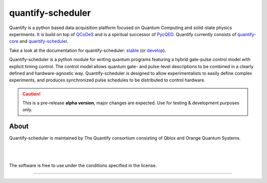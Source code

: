 ==================
quantify-scheduler
==================

.. image:: https://gitlab.com/quantify-os/quantify-scheduler/badges/develop/pipeline.svg
    :target: https://gitlab.com/quantify-os/quantify-scheduler/pipelines/

.. image:: https://img.shields.io/pypi/v/quantify-scheduler.svg
    :target: https://pypi.org/pypi/quantify-scheduler

.. image:: https://app.codacy.com/project/badge/Grade/0c9cf5b6eb5f47ffbd2bb484d555c7e3
    :target: https://www.codacy.com/gl/quantify-os/quantify-scheduler/dashboard?utm_source=gitlab.com&amp;utm_medium=referral&amp;utm_content=quantify-os/quantify-scheduler&amp;utm_campaign=Badge_Grade
    :alt: Code Quality
.. image:: https://app.codacy.com/project/badge/Coverage/0c9cf5b6eb5f47ffbd2bb484d555c7e3
    :target: https://www.codacy.com/gl/quantify-os/quantify-scheduler/dashboard?utm_source=gitlab.com&amp;utm_medium=referral&amp;utm_content=quantify-os/quantify-scheduler&amp;utm_campaign=Badge_Coverage
    :alt: Coverage

.. image:: https://readthedocs.com/projects/quantify-quantify-scheduler/badge/?version=develop&token=ed6fdbf228e1369eacbeafdbad464f6de927e5dfb3a8e482ad0adcbea76fe74c
    :target: https://quantify-quantify-scheduler.readthedocs-hosted.com
    :alt: Documentation Status

.. image:: https://img.shields.io/badge/License-BSD%204--Clause-blue.svg
    :target: https://gitlab.com/quantify-os/quantify-scheduler/-/blob/master/LICENSE

.. image:: https://img.shields.io/badge/code%20style-black-000000.svg
    :target: https://github.com/psf/black

Quantify is a python based data acquisition platform focused on Quantum Computing and solid-state physics experiments.
It is build on top of `QCoDeS <https://qcodes.github.io/Qcodes/>`_ and is a spiritual successor of `PycQED <https://github.com/DiCarloLab-Delft/PycQED_py3>`_.
Quantify currently consists of `quantify-core <https://pypi.org/project/quantify-core/>`_ and `quantify-scheduler <https://pypi.org/project/quantify-scheduler/>`_.

Take a look at the documentation for quantify-scheduler: `stable <https://quantify-quantify-scheduler.readthedocs-hosted.com/en/stable/>`_ (or `develop <https://quantify-quantify-scheduler.readthedocs-hosted.com/en/develop/>`_).

Quantify-scheduler is a python module for writing quantum programs featuring a hybrid gate-pulse control model with explicit timing control.
The control model allows quantum gate- and pulse-level descriptions to be combined in a clearly defined and hardware-agnostic way.
Quantify-scheduler is designed to allow experimentalists to easily define complex experiments, and produces synchronized pulse schedules to be distributed to control hardware.

.. caution::

    This is a pre-release **alpha version**, major changes are expected. Use for testing & development purposes only.

About
--------

Quantify-scheduler is maintained by The Quantify consortium consisting of Qblox and Orange Quantum Systems.

.. |_| unicode:: 0xA0
   :trim:


.. figure:: https://cdn.sanity.io/images/ostxzp7d/production/f9ab429fc72aea1b31c4b2c7fab5e378b67d75c3-132x31.svg
    :width: 200px
    :target: https://qblox.com
    :align: left

.. figure:: https://orangeqs.com/OQS_logo_with_text.svg
    :width: 200px
    :target: https://orangeqs.com
    :align: left

|_|


|_|

The software is free to use under the conditions specified in the license.


--------------------------

.. nothing-to-avoid-a-sphinx-warning:
